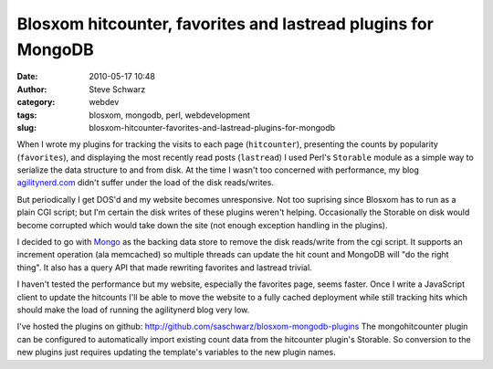 Blosxom hitcounter, favorites and lastread plugins for MongoDB
##############################################################
:date: 2010-05-17 10:48
:author: Steve Schwarz
:category: webdev
:tags: blosxom, mongodb, perl, webdevelopment
:slug: blosxom-hitcounter-favorites-and-lastread-plugins-for-mongodb

When I wrote my plugins for tracking the visits to each page
(``hitcounter``), presenting the counts by popularity (``favorites``), and
displaying the most recently read posts (``lastread``) I used Perl's
``Storable`` module as a simple way to serialize the data structure to and
from disk. At the time I wasn't too concerned with performance, my blog
`agilitynerd.com <http://agilitynerd.com>`_ didn't suffer under the load of the disk reads/writes.

But periodically I get DOS'd and my website becomes unresponsive. Not
too suprising since Blosxom has to run as a plain CGI script; but I'm
certain the disk writes of these plugins weren't helping. Occasionally
the Storable on disk would become corrupted which would take down the
site (not enough exception handling in the plugins).

I decided to go with `Mongo`_ as the backing data store to remove the
disk reads/write from the cgi script. It supports an increment operation
(ala memcached) so multiple threads can update the hit count and MongoDB
will "do the right thing". It also has a query API that made rewriting
favorites and lastread trivial.

.. raw:: html

   <div style="float:right;padding 20px;">

|Poweredmongodbgreen75|

.. raw:: html

   </div>

I haven't tested the performance but my website, especially the
favorites page, seems faster. Once I write a JavaScript client to update
the hitcounts I'll be able to move the website to a fully cached
deployment while still tracking hits which should make the load of
running the agilitynerd blog very low.

I've hosted the plugins on github:
http://github.com/saschwarz/blosxom-mongodb-plugins The mongohitcounter
plugin can be configured to automatically import existing count data
from the hitcounter plugin's Storable. So conversion to the new plugins
just requires updating the template's variables to the new plugin names.

.. _Mongo: http://mongodb.org

.. |Poweredmongodbgreen75| image:: /images/2010/05/9077760-PoweredMongoDBgreen75.png
